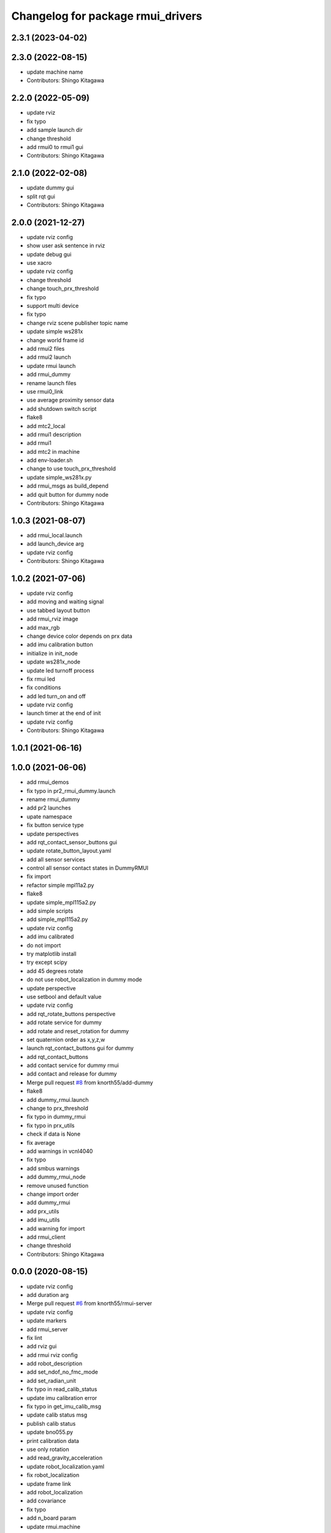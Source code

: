 ^^^^^^^^^^^^^^^^^^^^^^^^^^^^^^^^^^
Changelog for package rmui_drivers
^^^^^^^^^^^^^^^^^^^^^^^^^^^^^^^^^^

2.3.1 (2023-04-02)
------------------

2.3.0 (2022-08-15)
------------------
* update machine name
* Contributors: Shingo Kitagawa

2.2.0 (2022-05-09)
------------------
* update rviz
* fix typo
* add sample launch dir
* change threshold
* add rmui0 to rmui1 gui
* Contributors: Shingo Kitagawa

2.1.0 (2022-02-08)
------------------
* update dummy gui
* split rqt gui
* Contributors: Shingo Kitagawa

2.0.0 (2021-12-27)
------------------
* update rviz config
* show user ask sentence in rviz
* update debug gui
* use xacro
* update rviz config
* change threshold
* change touch_prx_threshold
* fix typo
* support multi device
* fix typo
* change rviz scene publisher topic name
* update simple ws281x
* change world frame id
* add rmui2 files
* add rmui2 launch
* update rmui launch
* add rmui_dummy
* rename launch files
* use rmui0_link
* use average proximity sensor data
* add shutdown switch script
* flake8
* add mtc2_local
* add rmui1 description
* add rmui1
* add mtc2 in machine
* add env-loader.sh
* change to use touch_prx_threshold
* update simple_ws281x.py
* add rmui_msgs as build_depend
* add quit button for dummy node
* Contributors: Shingo Kitagawa

1.0.3 (2021-08-07)
------------------
* add rmui_local.launch
* add launch_device arg
* update rviz config
* Contributors: Shingo Kitagawa

1.0.2 (2021-07-06)
------------------
* update rviz config
* add moving and waiting signal
* use tabbed layout button
* add rmui_rviz image
* add max_rgb
* change device color depends on prx data
* add imu calibration button
* initialize in init_node
* update ws281x_node
* update led turnoff process
* fix rmui led
* fix conditions
* add led turn_on and off
* update rviz config
* launch timer at the end of init
* update rviz config
* Contributors: Shingo Kitagawa

1.0.1 (2021-06-16)
------------------

1.0.0 (2021-06-06)
------------------
* add rmui_demos
* fix typo in pr2_rmui_dummy.launch
* rename rmui_dummy
* add pr2 launches
* upate namespace
* fix button service type
* update perspectives
* add rqt_contact_sensor_buttons gui
* update rotate_button_layout.yaml
* add all sensor services
* control all sensor contact states in DummyRMUI
* fix import
* refactor simple mpl11a2.py
* flake8
* update simple_mpl115a2.py
* add simple scripts
* add simple_mpl115a2.py
* update rviz config
* add imu calibrated
* do not import
* try matplotlib install
* try except scipy
* add 45 degrees rotate
* do not use robot_localization in dummy mode
* update perspective
* use setbool and default value
* update rviz config
* add rqt_rotate_buttons perspective
* add rotate service for dummy
* add rotate and reset_rotation for dummy
* set quaternion order as  x,y,z,w
* launch rqt_contact_buttons gui for dummy
* add rqt_contact_buttons
* add contact service for dummy rmui
* add contact and release for dummy
* Merge pull request `#8 <https://github.com/knorth55/rmui/issues/8>`_ from knorth55/add-dummy
* flake8
* add dummy_rmui.launch
* change to prx_threshold
* fix typo in dummy_rmui
* fix typo in prx_utils
* check if data is None
* fix average
* add warnings in vcnl4040
* fix typo
* add smbus warnings
* add dummy_rmui_node
* remove unused function
* change import order
* add dummy_rmui
* add prx_utils
* add imu_utils
* add warning for import
* add rmui_client
* change threshold
* Contributors: Shingo Kitagawa

0.0.0 (2020-08-15)
------------------
* update rviz config
* add duration arg
* Merge pull request `#6 <https://github.com/knorth55/rmui/issues/6>`_ from knorth55/rmui-server
* update rviz config
* update markers
* add rmui_server
* fix lint
* add rviz gui
* add rmui rviz config
* add robot_description
* add set_ndof_no_fmc_mode
* add set_radian_unit
* fix typo in read_calib_status
* update imu calibration error
* fix typo in get_imu_calib_msg
* update calib status msg
* publish calib status
* update bno055.py
* print calibration data
* use only rotation
* add read_gravity_acceleration
* update robot_localization.yaml
* fix robot_localization
* update frame link
* add robot_localization
* add covariance
* fix typo
* add n_board param
* update rmui.machine
* add rmui.launch
* add last sensor_board
* add led in rmui
* update ws281x
* set lower brightness for correct color
* add new sensorboard
* add new sensor board
* add correct addresses
* fix typo in rmui_node.py
* fix typo
* fix typo
* add rmui node
* refactor BNO055 nodes
* fix typo
* add vcnl4040_multiplexa.py
* refactor vcnl4040 nodes
* remove unused line
* fix typo
* update vcnl4040_multiplexa_node
* update vcnl4040_node
* try ioerror
* refactor vcnl4040_multiplexa_node.py
* refactor vcnl4040_node.py
* add pca9547_node.py
* update vcnl4040
* add pca9547
* flake8
* pep8
* add linter
* refactor ws281x node
* add brightness
* add ws281x node
* add ws281x python
* update package.xml
* add bno055 node
* add VCNL4040 in rmui_drivers
* initialize publisher before timer
* add python-smbus as run_depend
* use python-smbus
* add vcnl4040 node
* fix typo
* add rmui_drivers package
* Contributors: Shingo Kitagawa
